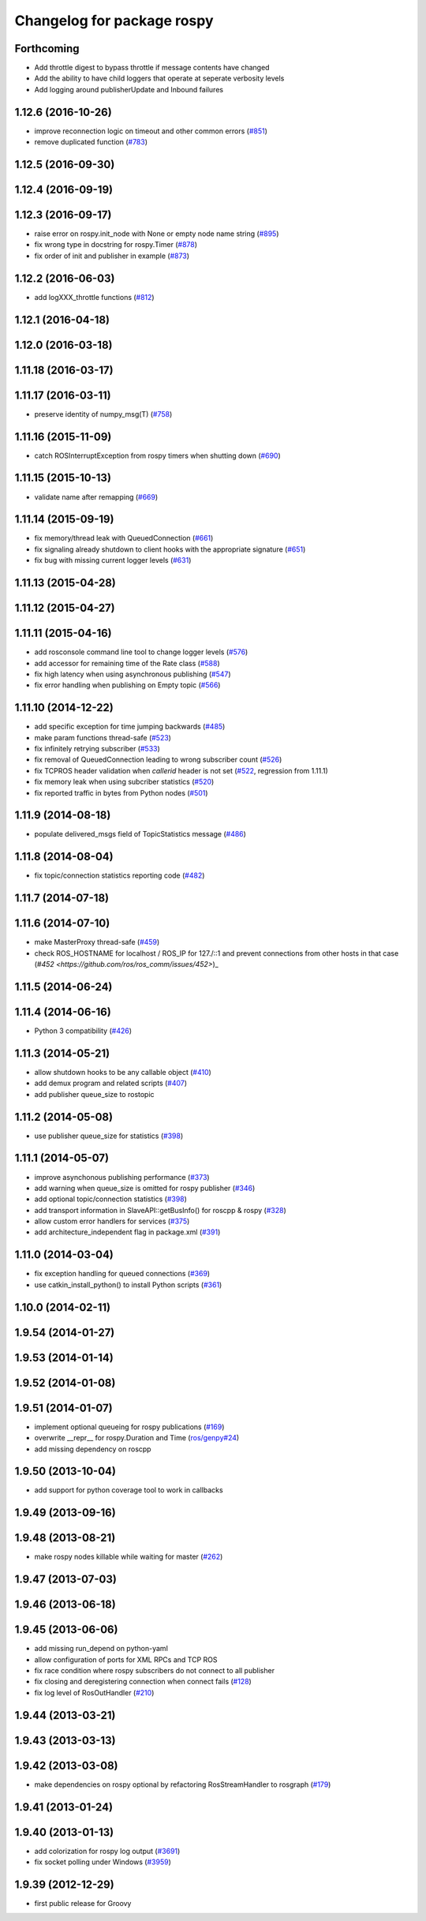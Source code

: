 ^^^^^^^^^^^^^^^^^^^^^^^^^^^
Changelog for package rospy
^^^^^^^^^^^^^^^^^^^^^^^^^^^

Forthcoming
-----------
* Add throttle digest to bypass throttle if message contents have changed
* Add the ability to have child loggers that operate at seperate verbosity levels
* Add logging around publisherUpdate and Inbound failures

1.12.6 (2016-10-26)
-------------------
* improve reconnection logic on timeout and other common errors (`#851 <https://github.com/ros/ros_comm/pull/851>`_)
* remove duplicated function (`#783 <https://github.com/ros/ros_comm/pull/783>`_)

1.12.5 (2016-09-30)
-------------------

1.12.4 (2016-09-19)
-------------------

1.12.3 (2016-09-17)
-------------------
* raise error on rospy.init_node with None or empty node name string (`#895 <https://github.com/ros/ros_comm/pull/895>`_)
* fix wrong type in docstring for rospy.Timer (`#878 <https://github.com/ros/ros_comm/pull/878>`_)
* fix order of init and publisher in example (`#873 <https://github.com/ros/ros_comm/pull/873>`_)

1.12.2 (2016-06-03)
-------------------
* add logXXX_throttle functions (`#812 <https://github.com/ros/ros_comm/pull/812>`_)

1.12.1 (2016-04-18)
-------------------

1.12.0 (2016-03-18)
-------------------

1.11.18 (2016-03-17)
--------------------

1.11.17 (2016-03-11)
--------------------
* preserve identity of numpy_msg(T) (`#758 <https://github.com/ros/ros_comm/pull/758>`_)

1.11.16 (2015-11-09)
--------------------
* catch ROSInterruptException from rospy timers when shutting down (`#690 <https://github.com/ros/ros_comm/pull/690>`_)

1.11.15 (2015-10-13)
--------------------
* validate name after remapping (`#669 <https://github.com/ros/ros_comm/pull/669>`_)

1.11.14 (2015-09-19)
--------------------
* fix memory/thread leak with QueuedConnection (`#661 <https://github.com/ros/ros_comm/pull/661>`_)
* fix signaling already shutdown to client hooks with the appropriate signature (`#651 <https://github.com/ros/ros_comm/issues/651>`_)
* fix bug with missing current logger levels (`#631 <https://github.com/ros/ros_comm/pull/631>`_)

1.11.13 (2015-04-28)
--------------------

1.11.12 (2015-04-27)
--------------------

1.11.11 (2015-04-16)
--------------------
* add rosconsole command line tool to change logger levels (`#576 <https://github.com/ros/ros_comm/pull/576>`_)
* add accessor for remaining time of the Rate class (`#588 <https://github.com/ros/ros_comm/pull/588>`_)
* fix high latency when using asynchronous publishing (`#547 <https://github.com/ros/ros_comm/issues/547>`_)
* fix error handling when publishing on Empty topic (`#566 <https://github.com/ros/ros_comm/pull/566>`_)

1.11.10 (2014-12-22)
--------------------
* add specific exception for time jumping backwards (`#485 <https://github.com/ros/ros_comm/issues/485>`_)
* make param functions thread-safe (`#523 <https://github.com/ros/ros_comm/pull/523>`_)
* fix infinitely retrying subscriber (`#533 <https://github.com/ros/ros_comm/issues/533>`_)
* fix removal of QueuedConnection leading to wrong subscriber count (`#526 <https://github.com/ros/ros_comm/issues/526>`_)
* fix TCPROS header validation when `callerid` header is not set (`#522 <https://github.com/ros/ros_comm/issues/522>`_, regression from 1.11.1)
* fix memory leak when using subcriber statistics (`#520 <https://github.com/ros/ros_comm/issues/520>`_)
* fix reported traffic in bytes from Python nodes (`#501 <https://github.com/ros/ros_comm/issues/501>`_)

1.11.9 (2014-08-18)
-------------------
* populate delivered_msgs field of TopicStatistics message (`#486 <https://github.com/ros/ros_comm/issues/486>`_)

1.11.8 (2014-08-04)
-------------------
* fix topic/connection statistics reporting code (`#482 <https://github.com/ros/ros_comm/issues/482>`_)

1.11.7 (2014-07-18)
-------------------

1.11.6 (2014-07-10)
-------------------
* make MasterProxy thread-safe (`#459 <https://github.com/ros/ros_comm/issues/459>`_)
* check ROS_HOSTNAME for localhost / ROS_IP for 127./::1 and prevent connections from other hosts in that case (`#452 <https://github.com/ros/ros_comm/issues/452>`)_

1.11.5 (2014-06-24)
-------------------

1.11.4 (2014-06-16)
-------------------
* Python 3 compatibility (`#426 <https://github.com/ros/ros_comm/issues/426>`_)

1.11.3 (2014-05-21)
-------------------
* allow shutdown hooks to be any callable object (`#410 <https://github.com/ros/ros_comm/issues/410>`_)
* add demux program and related scripts (`#407 <https://github.com/ros/ros_comm/issues/407>`_)
* add publisher queue_size to rostopic

1.11.2 (2014-05-08)
-------------------
* use publisher queue_size for statistics (`#398 <https://github.com/ros/ros_comm/issues/398>`_)

1.11.1 (2014-05-07)
-------------------
* improve asynchonous publishing performance (`#373 <https://github.com/ros/ros_comm/issues/373>`_)
* add warning when queue_size is omitted for rospy publisher (`#346 <https://github.com/ros/ros_comm/issues/346>`_)
* add optional topic/connection statistics (`#398 <https://github.com/ros/ros_comm/issues/398>`_)
* add transport information in SlaveAPI::getBusInfo() for roscpp & rospy (`#328 <https://github.com/ros/ros_comm/issues/328>`_)
* allow custom error handlers for services (`#375 <https://github.com/ros/ros_comm/issues/375>`_)
* add architecture_independent flag in package.xml (`#391 <https://github.com/ros/ros_comm/issues/391>`_)

1.11.0 (2014-03-04)
-------------------
* fix exception handling for queued connections (`#369 <https://github.com/ros/ros_comm/issues/369>`_)
* use catkin_install_python() to install Python scripts (`#361 <https://github.com/ros/ros_comm/issues/361>`_)

1.10.0 (2014-02-11)
-------------------

1.9.54 (2014-01-27)
-------------------

1.9.53 (2014-01-14)
-------------------

1.9.52 (2014-01-08)
-------------------

1.9.51 (2014-01-07)
-------------------
* implement optional queueing for rospy publications (`#169 <https://github.com/ros/ros_comm/issues/169>`_)
* overwrite __repr__ for rospy.Duration and Time (`ros/genpy#24 <https://github.com/ros/genpy/issues/24>`_)
* add missing dependency on roscpp

1.9.50 (2013-10-04)
-------------------
* add support for python coverage tool to work in callbacks

1.9.49 (2013-09-16)
-------------------

1.9.48 (2013-08-21)
-------------------
* make rospy nodes killable while waiting for master (`#262 <https://github.com/ros/ros_comm/issues/262>`_)

1.9.47 (2013-07-03)
-------------------

1.9.46 (2013-06-18)
-------------------

1.9.45 (2013-06-06)
-------------------
* add missing run_depend on python-yaml
* allow configuration of ports for XML RPCs and TCP ROS
* fix race condition where rospy subscribers do not connect to all publisher
* fix closing and deregistering connection when connect fails (`#128 <https://github.com/ros/ros_comm/issues/128>`_)
* fix log level of RosOutHandler (`#210 <https://github.com/ros/ros_comm/issues/210>`_)

1.9.44 (2013-03-21)
-------------------

1.9.43 (2013-03-13)
-------------------

1.9.42 (2013-03-08)
-------------------
* make dependencies on rospy optional by refactoring RosStreamHandler to rosgraph (`#179 <https://github.com/ros/ros_comm/issues/179>`_)

1.9.41 (2013-01-24)
-------------------

1.9.40 (2013-01-13)
-------------------
* add colorization for rospy log output (`#3691 <https://code.ros.org/trac/ros/ticket/3691>`_)
* fix socket polling under Windows (`#3959 <https://code.ros.org/trac/ros/ticket/3959>`_)

1.9.39 (2012-12-29)
-------------------
* first public release for Groovy
